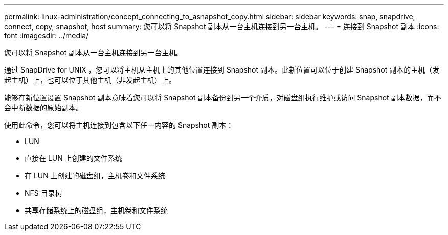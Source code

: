 ---
permalink: linux-administration/concept_connecting_to_asnapshot_copy.html 
sidebar: sidebar 
keywords: snap, snapdrive, connect, copy, snapshot, host 
summary: 您可以将 Snapshot 副本从一台主机连接到另一台主机。 
---
= 连接到 Snapshot 副本
:icons: font
:imagesdir: ../media/


[role="lead"]
您可以将 Snapshot 副本从一台主机连接到另一台主机。

通过 SnapDrive for UNIX ，您可以将主机从主机上的其他位置连接到 Snapshot 副本。此新位置可以位于创建 Snapshot 副本的主机（发起主机）上，也可以位于其他主机（非发起主机）上。

能够在新位置设置 Snapshot 副本意味着您可以将 Snapshot 副本备份到另一个介质，对磁盘组执行维护或访问 Snapshot 副本数据，而不会中断数据的原始副本。

使用此命令，您可以将主机连接到包含以下任一内容的 Snapshot 副本：

* LUN
* 直接在 LUN 上创建的文件系统
* 在 LUN 上创建的磁盘组，主机卷和文件系统
* NFS 目录树
* 共享存储系统上的磁盘组，主机卷和文件系统

